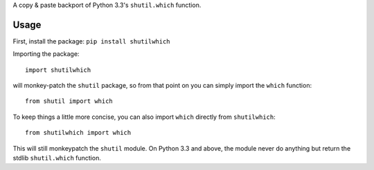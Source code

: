A copy & paste backport of Python 3.3's ``shutil.which`` function.

Usage
=====

First, install the package: ``pip install shutilwhich``

Importing the package::

  import shutilwhich

will monkey-patch the ``shutil`` package, so from that point on you can simply
import the ``which`` function::

  from shutil import which

To keep things a little more concise, you can also import ``which`` directly
from ``shutilwhich``::

  from shutilwhich import which

This will still monkeypatch the ``shutil`` module. On Python 3.3 and above, the
module never do anything but return the stdlib ``shutil.which`` function.
